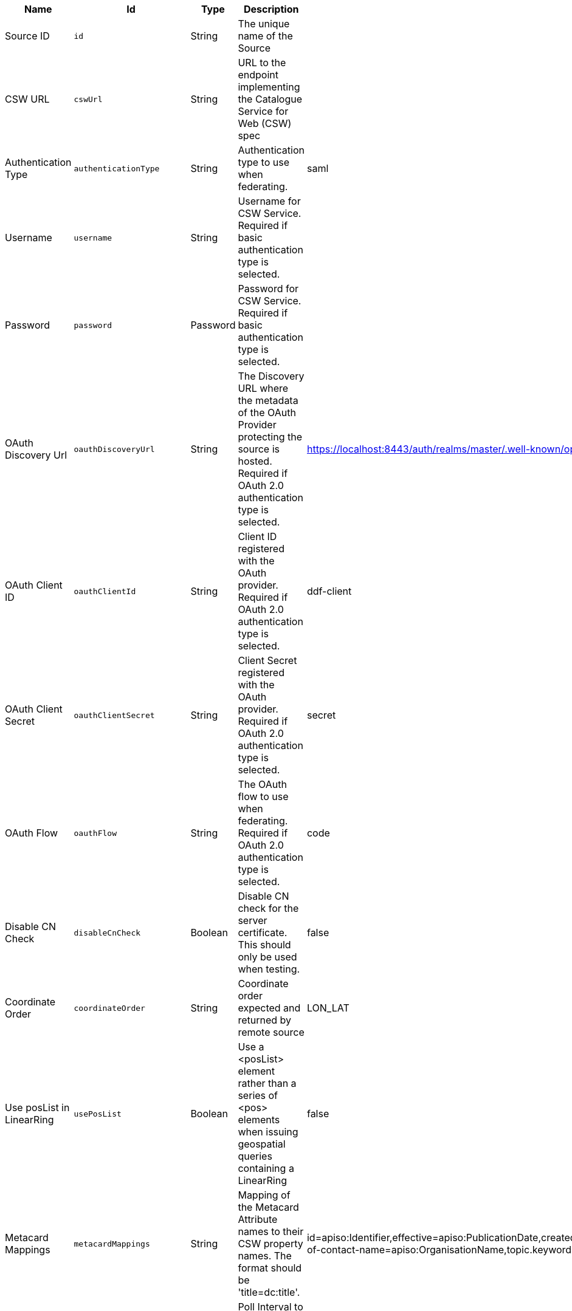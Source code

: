 :title: GMD CSW ISO Federated Source
:id: Gmd_Csw_Federated_Source
:status: published
:type: table
:application: {ddf-spatial}
:summary: CSW Federated Source using the Geographic MetaData (GMD) format (ISO 19115:2003).

.[[_Gmd_Csw_Federated_Source]]GMD CSW ISO Federated Source
[cols="1,1m,1,3,1,1" options="header"]
|===

|Name
|Id
|Type
|Description
|Default Value
|Required

|Source ID
|id
|String
|The unique name of the Source
|
|true

|CSW URL
|cswUrl
|String
|URL to the endpoint implementing the Catalogue Service for Web (CSW) spec
|
|true

|Authentication Type
|authenticationType
|String
|Authentication type to use when federating.
|saml
|true

|Username
|username
|String
|Username for CSW Service. Required if basic authentication type is selected.
|
|false

|Password
|password
|Password
|Password for CSW Service. Required if basic authentication type is selected.
|
|false

|OAuth Discovery Url
|oauthDiscoveryUrl
|String
|The Discovery URL where the metadata of the OAuth Provider protecting the source is hosted. Required if OAuth 2.0 authentication type is selected.
|https://localhost:8443/auth/realms/master/.well-known/openid-configuration
|false

|OAuth Client ID
|oauthClientId
|String
|Client ID registered with the OAuth provider. Required if OAuth 2.0 authentication type is selected.
|ddf-client
|false

|OAuth Client Secret
|oauthClientSecret
|String
|Client Secret registered with the OAuth provider. Required if OAuth 2.0 authentication type is selected.
|secret
|false

|OAuth Flow
|oauthFlow
|String
|The OAuth flow to use when federating. Required if OAuth 2.0 authentication type is selected.
|code
|false

|Disable CN Check
|disableCnCheck
|Boolean
|Disable CN check for the server certificate. This should only be used when testing.
|false
|true

|Coordinate Order
|coordinateOrder
|String
|Coordinate order expected and returned by remote source
|LON_LAT
|true

|Use posList in LinearRing
|usePosList
|Boolean
|Use a <posList> element rather than a series of <pos> elements when issuing geospatial queries containing a LinearRing
|false
|false

|Metacard Mappings
|metacardMappings
|String
|Mapping of the Metacard Attribute names to their CSW property names. The format should be 'title=dc:title'.
|id=apiso:Identifier,effective=apiso:PublicationDate,created=apiso:CreationDate,modified=apiso:RevisionDate,title=apiso:AlternateTitle,AnyText=apiso:AnyText,ows:BoundingBox=apiso:BoundingBox,language=apiso:Language,language=apiso:ResourceLanguage,datatype=apiso:Type,description=apiso:Abstract,contact.point-of-contact-name=apiso:OrganisationName,topic.keyword=apiso:Subject,media.format=apiso:Format,modified=apiso:Modified
|false

|Poll Interval
|pollInterval
|Integer
|Poll Interval to Check if the Source is available (in minutes - minimum 1).
|5
|true

|Connection Timeout
|connectionTimeout
|Integer
|Amount of time to attempt to establish a connection before timing out, in milliseconds.
|30000
|true

|Receive Timeout
|receiveTimeout
|Integer
|Amount of time to wait for a response before timing out, in milliseconds.
|60000
|true

|Output Schema
|outputSchema
|String
|Output Schema
|http://www.isotc211.org/2005/gmd
|true

|Query Type Name
|queryTypeName
|String
|Qualified Name for the Query Type used in the CSW GetRecords request
|gmd:MD_Metadata
|true

|Query Type Namespace
|queryTypeNamespace
|String
|Namespace for the Query Type used in the CSW GetRecords request
|http://www.isotc211.org/2005/gmd
|true

|Force CQL Text
|isCqlForced
|Boolean
|Force CQL Text as the Query Language
|false
|true

|Forced Spatial Filter Type
|forceSpatialFilter
|String
|Force only the selected Spatial Filter Type as the only available Spatial Filter.
|NO_FILTER
|false

|Security Attributes
|securityAttributeStrings
|String
|Security attributes for this source
|
|true

|===

